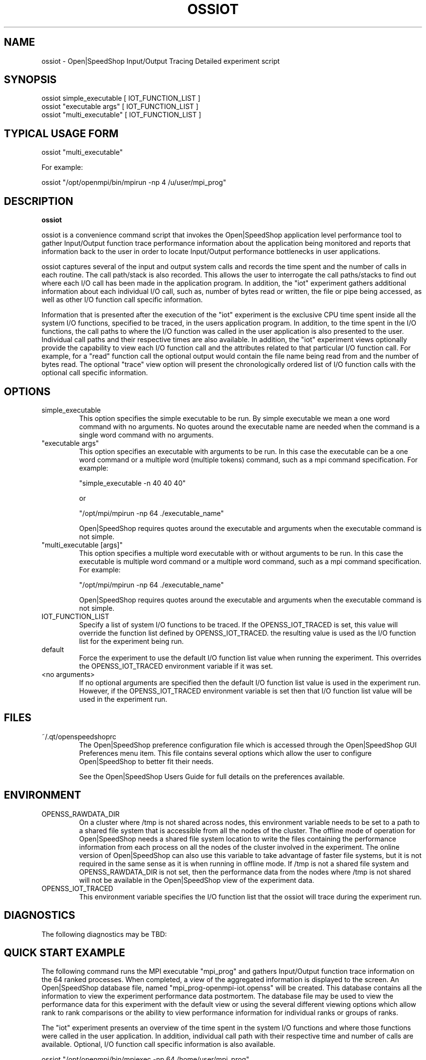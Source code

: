 .\" Process this file with
.\" groff -man -Tascii openss.1
.\"
.TH OSSIOT 1 "JUNE 2009" Linux "User Manuals"
.SH NAME
ossiot \- Open|SpeedShop Input/Output Tracing Detailed experiment script
.SH SYNOPSIS
.nf
.IP "ossiot simple_executable [ IOT_FUNCTION_LIST ]"
.IP "ossiot ""executable args"" [ IOT_FUNCTION_LIST ] "
.IP "ossiot ""multi_executable"" [ IOT_FUNCTION_LIST ] "
.fi

.SH TYPICAL USAGE FORM
.nf

ossiot "multi_executable"

For example:

ossiot "/opt/openmpi/bin/mpirun -np 4 /u/user/mpi_prog" 

.fi
.SH DESCRIPTION
.B ossiot

ossiot is a convenience command script that invokes the 
Open|SpeedShop application level performance tool to gather 
Input/Output function trace performance information about
the application being monitored and reports that information 
back to the user in order to locate Input/Output performance 
bottlenecks in user applications.

ossiot captures several of the input and output system calls 
and records the time spent and the number of calls in each routine.
The call path/stack is also recorded.  This allows the user to 
interrogate the call paths/stacks to find out where each I/O call 
has been made in the application program.  In addition, the "iot"
experiment gathers additional information about each individual
I/O call, such as, number of bytes read or written, the file or
pipe being accessed, as well as other I/O function call specific
information.

Information that is presented after the execution of the "iot"
experiment is the exclusive CPU time spent inside all the system
I/O functions, specified to be traced, in the users application program. 
In addition, to the time spent in the I/O functions, the call paths to
where the I/O function was called in the user application is also presented
to the user.  Individual call paths and their respective times are
also available.  In addition, the "iot" experiment views optionally provide
the capability to view each I/O function call and the attributes related
to that particular I/O function call.  For example, for a "read" function call
the optional output would contain the file name being read from and the number
of bytes read.  The optional "trace" view option will present the chronologically
ordered list of I/O function calls with the optional call specific information.


.SH OPTIONS

.IP "simple_executable"
This option specifies the simple executable to be run. By 
simple executable we mean a one word command with no arguments.
No quotes around the executable name are needed when the command
is a single word command with no arguments.

.IP " ""executable args"" "
This option specifies an executable with arguments to be run. In
this case the executable can be a one word command or a multiple word
(multiple tokens) command, such as a mpi command specification. 
For example:

        "simple_executable -n 40 40 40"

or

        "/opt/mpi/mpirun -np 64 ./executable_name" 

Open|SpeedShop requires quotes around the executable and arguments when 
the executable command is not simple.

.IP " ""multi_executable [args]"" "
This option specifies a multiple word executable with or without
arguments to be run. In this case the executable is multiple word 
command or a multiple word command, such as a mpi command 
specification. For example: 

        "/opt/mpi/mpirun -np 64 ./executable_name" 

Open|SpeedShop requires quotes around the executable and arguments when 
the executable command is not simple.

.IP "IOT_FUNCTION_LIST"
Specify a list of system I/O functions to be traced.  If the OPENSS_IOT_TRACED
is set, this value will override the function list defined by OPENSS_IOT_TRACED.
the resulting value is used as the I/O function list for the experiment being run.

.IP "default"
Force the experiment to use the default I/O function list value when running
the experiment. This overrides the OPENSS_IOT_TRACED environment variable
if it was set.

.IP "<no arguments>"
If no optional arguments are specified then the default I/O function 
list value is used in the experiment run.  However, if the OPENSS_IOT_TRACED
environment variable is set then that I/O function list value will be 
used in the experiment run.


.SH FILES
.IP ~/.qt/openspeedshoprc
.RS
The Open|SpeedShop preference configuration file which is 
accessed through the Open|SpeedShop GUI Preferences menu item.
This file contains several options which allow the user to 
configure Open|SpeedShop to better fit their needs.

See the Open|SpeedShop Users Guide for full details on the
preferences available.
.RE

.SH ENVIRONMENT
.IP OPENSS_RAWDATA_DIR
On a cluster where /tmp is not shared across nodes, this
environment variable needs to be set to a path to a shared
file system that is accessible from all the nodes of the
cluster.  The offline mode of operation for Open|SpeedShop
needs a shared file system location to write the files containing
the performance information from each process on all the
nodes of the cluster involved in the experiment.  The online
version of Open|SpeedShop can also use this variable to take
advantage of faster file systems, but it is not required in the
same sense as it is when running in offline mode.  If /tmp is not
a shared file system and OPENSS_RAWDATA_DIR is not set, then the
performance data from the nodes where /tmp is not shared will not
be available in the Open|SpeedShop view of the experiment data.

.IP OPENSS_IOT_TRACED
This environment variable specifies the I/O function list that
the ossiot will trace during the experiment run.

.SH DIAGNOSTICS
The following diagnostics may be TBD:

.SH QUICK START EXAMPLE
The following command runs the MPI executable "mpi_prog" and gathers 
Input/Output function trace information on the 64 ranked processes.  
When completed, a view of the aggregated information is displayed 
to the screen.  An Open|SpeedShop database file, named 
"mpi_prog-openmpi-iot.openss" will be created.  This database 
contains all the information to view the experiment performance data
postmortem.  The database file may be used to view the performance 
data for this experiment with the default view or using the several 
different viewing options which allow rank to rank comparisons or 
the ability to view performance information for individual ranks 
or groups of ranks.

The "iot" experiment presents an overview of the time spent in the
system I/O functions and where those functions were called in the
user application.  In addition, individual call path with their respective
time and number of calls are available.  Optional, I/O function
call specific information is also available.
.nf

ossiot "/opt/openmpi/bin/mpiexec -np 64 /home/user/mpi_prog"
.fi

.SH BUGS
TBD

.SH AUTHOR
Open|SpeedShop Team <oss-questions@openspeedshop.org>
.SH "SEE ALSO"
.BR openss (1),
.BR osspcsamp (1)
.BR ossusertime (1),
.BR osshwc (1)
.BR osshwctime (1)
.BR ossio (1)
.BR ossmpi (1)
.BR ossmpit (1)
.BR ossmpiotf (1)
.BR ossfpe (1)


